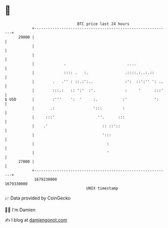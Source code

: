 * 👋

#+begin_example
                                   BTC price last 24 hours                    
               +------------------------------------------------------------+ 
         29000 |                                                            | 
               |                                                            | 
               |                                                            | 
               |             .                           ....               | 
               |             :::: .   :.                .::::.:..:.::       | 
               |        .   .'' : ::.:':..              :':  ::':'' ': ..   | 
               |        :::.:   :: ':'  :'.             :     '      :::'   | 
   $ USD       |        :'''    ':  '     :.           :'            ':     | 
               |       .:                 ':::         :                    | 
               |     :::'                   ''.      :::                    | 
               |    .'                        :: ::'::                      | 
               |                              ':::                          | 
               |                                :                           | 
               |                                '                           | 
         27000 |                                                            | 
               +------------------------------------------------------------+ 
                1679230000                                        1679330000  
                                       UNIX timestamp                         
#+end_example
📈 Data provided by CoinGecko

🧑‍💻 I'm Damien

✍️ I blog at [[https://www.damiengonot.com][damiengonot.com]]
